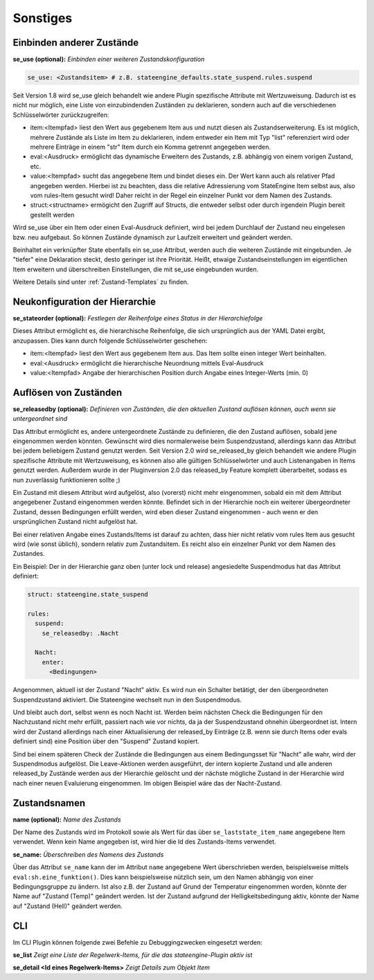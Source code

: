 
.. index:: Stateengine; Sonstiges
.. _Sonstiges:

=========
Sonstiges
=========

Einbinden anderer Zustände
--------------------------

**se_use (optional):**
*Einbinden einer weiteren Zustandskonfiguration*

.. code-block:: yaml

    se_use: <Zustandsitem> # z.B. stateengine_defaults.state_suspend.rules.suspend

Seit Version 1.8 wird se_use gleich behandelt wie andere Plugin spezifische Attribute mit Wertzuweisung.
Dadurch ist es nicht nur möglich, eine Liste von einzubindenden Zuständen zu deklarieren,
sondern auch auf die verschiedenen Schlüsselwörter zurückzugreifen:

- item:<Itempfad> liest den Wert aus gegebenem Item aus und nutzt diesen als Zustandserweiterung. Es ist möglich,
  mehrere Zustände als Liste im Item zu deklarieren, indem entweder ein Item mit Typ "list" referenziert wird
  oder mehrere Einträge in einem "str" Item durch ein Komma getrennt angegeben werden.
- eval:<Ausdruck> ermöglicht das dynamische Erweitern des Zustands, z.B. abhängig von einem vorigen Zustand, etc.
- value:<Itempfad> sucht das angegebene Item und bindet dieses ein. Der Wert kann auch als
  relativer Pfad angegeben werden. Hierbei ist zu beachten, dass die relative Adressierung
  vom StateEngine Item selbst aus, also vom rules-Item gesucht wird! Daher reicht in der Regel
  ein einzelner Punkt vor dem Namen des Zustands.
- struct:<structname> ermögicht den Zugriff auf Structs, die entweder selbst oder durch irgendein Plugin bereit gestellt werden

Wird se_use über ein Item oder einen Eval-Ausdruck definiert, wird bei jedem Durchlauf der Zustand neu eingelesen bzw.
neu aufgebaut. So können Zustände dynamisch zur Laufzeit erweitert und geändert werden.

Beinhaltet ein verknüpfter State ebenfalls ein se_use Attribut, werden auch die weiteren Zustände mit eingebunden.
Je "tiefer" eine Deklaration steckt, desto geringer ist ihre Priorität.
Heißt, etwaige Zustandseinstellungen im eigentlichen Item erweitern und
überschreiben Einstellungen, die mit se_use eingebunden wurden.

Weitere Details sind unter :ref:`Zustand-Templates` zu finden.


Neukonfiguration der Hierarchie
-------------------------------

**se_stateorder (optional):**
*Festlegen der Reihenfolge eines Status in der Hierarchiefolge*

Dieses Attribut ermöglicht es, die hierarchische Reihenfolge, die sich ursprünglich
aus der YAML Datei ergibt, anzupassen. Dies kann durch folgende Schlüsselwörter geschehen:

- item:<Itempfad> liest den Wert aus gegebenem Item aus. Das Item sollte einen integer Wert beinhalten.
- eval:<Ausdruck> ermöglicht die hierarchische Neuordnung mittels Eval-Ausdruck
- value:<Itempfad> Angabe der hierarchischen Position durch Angabe eines Integer-Werts (min. 0)


Auflösen von Zuständen
----------------------

**se_releasedby (optional):**
*Definieren von Zuständen, die den aktuellen Zustand auflösen können, auch wenn sie untergeordnet sind*

Das Attribut ermöglicht es, andere untergeordnete Zustände
zu definieren, die den Zustand auflösen, sobald jene
eingenommen werden könnten. Gewünscht wird dies normalerweise beim
Suspendzustand, allerdings kann das Attribut bei jedem
beliebigem Zustand genutzt werden. Seit Version 2.0 wird se_released_by gleich
behandelt wie andere Plugin spezifische Attribute mit Wertzuweisung, es können
also alle gültigen Schlüsselwörter und auch Listenangaben in Items genutzt werden.
Außerdem wurde in der Pluginversion 2.0 das released_by Feature komplett überarbeitet,
sodass es nun zuverlässig funktionieren sollte ;)

Ein Zustand mit diesem Attribut wird aufgelöst, also
(vorerst) nicht mehr eingenommen, sobald ein mit dem
Attribut angegebener Zustand eingenommen werden könnte.
Befindet sich in der Hierarchie noch ein weiterer übergeordneter Zustand,
dessen Bedingungen erfüllt werden, wird eben dieser Zustand
eingenommen - auch wenn er den ursprünglichen Zustand nicht aufgelöst hat.

Bei einer relativen Angabe eines Zustands/Items ist
darauf zu achten, dass hier nicht relativ vom rules
Item aus gesucht wird (wie sonst üblich), sondern relativ
zum Zustandsitem. Es reicht also ein einzelner Punkt vor dem Namen des Zustandes.

Ein Beispiel:
Der in der Hierarchie ganz oben (unter lock und release)
angesiedelte Suspendmodus hat das Attribut definiert:

.. code-block:: yaml

    struct: stateengine.state_suspend

    rules:
      suspend:
        se_releasedby: .Nacht

      Nacht:
        enter:
          <Bedingungen>

Angenommen, aktuell ist der Zustand "Nacht" aktiv. Es wird nun ein
Schalter betätigt, der den übergeordneten Suspendzustand aktiviert.
Die Stateengine wechselt nun in den Suspendmodus.

Und bleibt auch dort, selbst wenn es noch Nacht ist.
Werden beim nächsten Check die Bedingungen für den
Nachzustand nicht mehr erfüllt, passiert nach wie vor
nichts, da ja der Suspendzustand ohnehin übergeordnet
ist. Intern wird der Zustand allerdings nach einer Aktualisierung
der released_by Einträge (z.B. wenn sie durch Items oder evals definiert
sind) eine Position über den "Suspend" Zustand kopiert.

Sind bei einem späteren Check der Zustände
die Bedingungen aus einem Bedingungsset für "Nacht" alle wahr,
wird der Suspendmodus aufgelöst. Die Leave-Aktionen werden ausgeführt,
der intern kopierte Zustand und alle anderen released_by Zustände werden
aus der Hierarchie gelöscht und der nächste mögliche Zustand in der Hierarchie
wird nach einer neuen Evaluierung eingenommen.
Im obigen Beispiel wäre das der Nacht-Zustand.

Zustandsnamen
-------------

**name (optional):**
*Name des Zustands*

Der Name des Zustands wird im Protokoll sowie als Wert für das
über ``se_laststate_item_name`` angegebene Item verwendet. Wenn
kein Name angegeben ist, wird hier die Id des
Zustands-Items verwendet.

**se_name:**
*Überschreiben des Namens des Zustands*

Über das Attribut ``se_name`` kann der im Attribut ``name`` angegebene Wert
überschrieben werden, beispielsweise mittels ``eval:sh.eine_funktion()``.
Dies kann beispielsweise nützlich sein, um den Namen abhängig von einer Bedingungsgruppe
zu ändern. Ist also z.B. der Zustand auf Grund der Temperatur eingenommen worden,
könnte der Name auf "Zustand (Temp)" geändert werden. Ist der Zustand aufgrund
der Helligkeitsbedingung aktiv, könnte der Name auf "Zustand (Hell)" geändert werden.

CLI
---

Im CLI Plugin können folgende zwei Befehle zu Debuggingzwecken eingesetzt werden:

**se_list**
*Zeigt eine Liste der Regelwerk-Items, für die das stateengine-Plugin aktiv ist*

**se_detail <Id eines Regelwerk-Items>**
*Zeigt Details zum Objekt Item*
